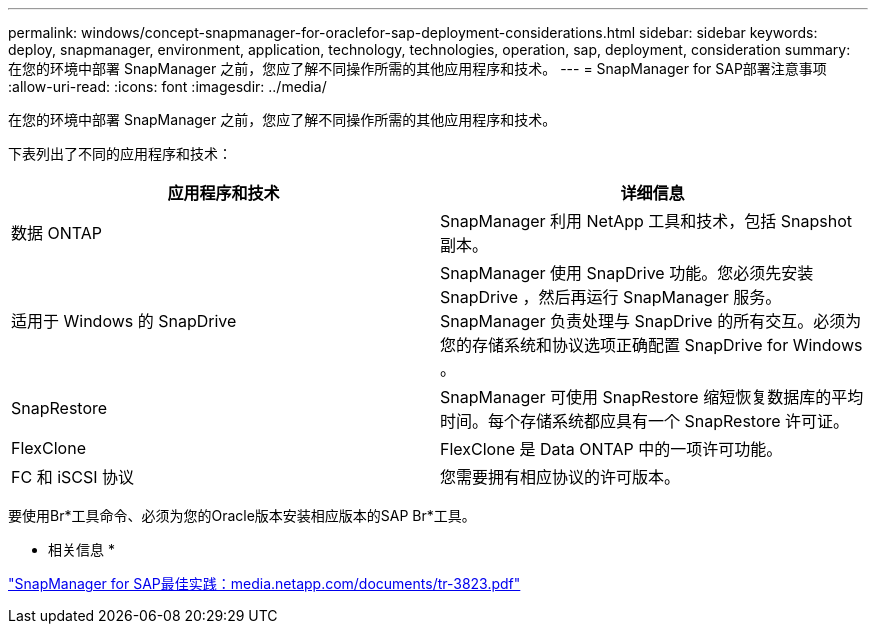 ---
permalink: windows/concept-snapmanager-for-oraclefor-sap-deployment-considerations.html 
sidebar: sidebar 
keywords: deploy, snapmanager, environment, application, technology, technologies, operation, sap, deployment, consideration 
summary: 在您的环境中部署 SnapManager 之前，您应了解不同操作所需的其他应用程序和技术。 
---
= SnapManager for SAP部署注意事项
:allow-uri-read: 
:icons: font
:imagesdir: ../media/


[role="lead"]
在您的环境中部署 SnapManager 之前，您应了解不同操作所需的其他应用程序和技术。

下表列出了不同的应用程序和技术：

|===
| 应用程序和技术 | 详细信息 


 a| 
数据 ONTAP
 a| 
SnapManager 利用 NetApp 工具和技术，包括 Snapshot 副本。



 a| 
适用于 Windows 的 SnapDrive
 a| 
SnapManager 使用 SnapDrive 功能。您必须先安装 SnapDrive ，然后再运行 SnapManager 服务。SnapManager 负责处理与 SnapDrive 的所有交互。必须为您的存储系统和协议选项正确配置 SnapDrive for Windows 。



 a| 
SnapRestore
 a| 
SnapManager 可使用 SnapRestore 缩短恢复数据库的平均时间。每个存储系统都应具有一个 SnapRestore 许可证。



 a| 
FlexClone
 a| 
FlexClone 是 Data ONTAP 中的一项许可功能。



 a| 
FC 和 iSCSI 协议
 a| 
您需要拥有相应协议的许可版本。

|===
要使用Br*工具命令、必须为您的Oracle版本安装相应版本的SAP Br*工具。

* 相关信息 *

http://media.netapp.com/documents/tr-3823.pdf["SnapManager for SAP最佳实践：media.netapp.com/documents/tr-3823.pdf"^]
